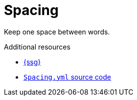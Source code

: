 :navtitle: Spacing
:keywords: reference, rule, Spacing

= Spacing

Keep one space between words.

.Additional resources

* link:{ssg-url}[{ssg}]
* link:{repository-url}blob/main/.vale/styles/RedHat/Spacing.yml[`Spacing.yml` source code]


